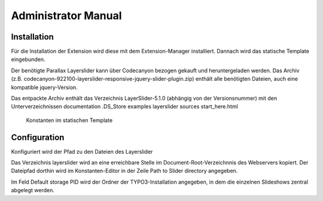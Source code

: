 ﻿============================
Administrator Manual
============================


Installation
=============

Für die Installation der Extension wird diese mit dem Extension-Manager installiert.
Dannach wird das statische Template eingebunden.

Der benötigte Parallax Layerslider kann über Codecanyon bezogen gekauft und heruntergeladen werden.
Das Archiv (z.B. codecanyon-922100-layerslider-responsive-jquery-slider-plugin.zip) enthält alle benötigten Dateien, auch eine kompatible jquery-Version.

Das entpackte Archiv enthält das Verzeichnis LayerSlider-5.1.0 (abhängig von der Versionsnummer) mit den Unterverzeichnissen
documentation
.DS_Store
examples
layerslider
sources
start_here.html




.. figure:: Images/AdministratorManual/template-constants.png
		:width: 500px
		:alt: Extension Manager

		Konstanten im statischen Template




Configuration
=======================

Konfiguriert wird der Pfad zu den Dateien des Layerslider

Das Verzeichnis layerslider wird an eine erreichbare Stelle im Document-Root-Verzeichnnis des Webservers kopiert.
Der Dateipfad dorthin wird im Konstanten-Editor in der Zeile Path to Slider directory angegeben.

Im Feld Default storage PID wird der Ordner der TYPO3-Installation angegeben, in dem die einzelnen Slideshows zentral abgelegt werden.

